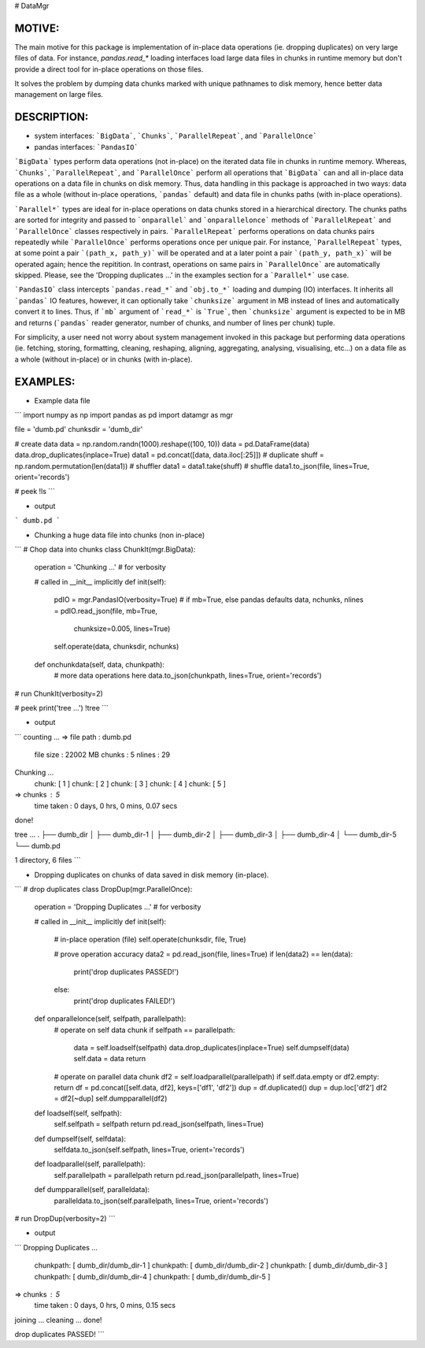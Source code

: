 
# DataMgr

MOTIVE:
------
The main motive for this package is implementation of in-place data operations (ie. dropping duplicates) on very large files of data. For instance, `pandas.read_*` loading interfaces load large data files in chunks in runtime memory but don't provide a direct tool for in-place operations on those files.

It solves the problem by dumping data chunks marked with unique pathnames to disk memory, hence better data management on large files.


DESCRIPTION:
-----------
+ system interfaces: ```BigData```, ```Chunks```, ```ParallelRepeat```, and ```ParallelOnce```
+ pandas interfaces: ```PandasIO```

```BigData``` types perform data operations (not in-place) on the iterated data file in chunks in runtime memory. Whereas, ```Chunks```, ```ParallelRepeat```, and ```ParallelOnce``` perform all operations that ```BigData``` can and all in-place data operations on a data file in chunks on disk memory. Thus, data handling in this package is approached in two ways: data file as a whole (without in-place operations, ```pandas``` default) and data file in chunks paths (with in-place operations).

```Parallel*``` types are ideal for in-place operations on data chunks stored in a hierarchical directory. The chunks paths are sorted for integrity and passed to ```onparallel``` and ```onparallelonce``` methods of ```ParallelRepeat``` and ```ParallelOnce``` classes respectively in pairs. ```ParallelRepeat``` performs operations on data chunks pairs repeatedly while ```ParallelOnce``` performs operations once per unique pair. For instance, ```ParallelRepeat``` types, at some point a pair ```(path_x, path_y)``` will be operated and at a later point a pair ```(path_y, path_x)``` will be operated again; hence the repitition. In contrast, operations on same pairs in ```ParallelOnce``` are automatically skipped. Please, see the 'Dropping duplicates ...' in the examples section for a ```Parallel*``` use case.

```PandasIO``` class intercepts ```pandas.read_*``` and ```obj.to_*``` loading and dumping (IO) interfaces. It inherits all ```pandas``` IO features, however, it can optionally take ```chunksize``` argument in MB instead of lines and automatically convert it to lines. Thus, if ```mb``` argument of ```read_*``` is ```True```, then ```chunksize``` argument is expected to be in MB and returns (```pandas``` reader generator, number of chunks, and number of lines per chunk) tuple. 

For simplicity, a user need not worry about system management invoked in this package but performing data operations (ie. fetching, storing, formatting, cleaning, reshaping, aligning, aggregating, analysing, visualising, etc...) on a data file as a whole (without in-place) or in chunks (with in-place). 


EXAMPLES:
--------
- Example data file 

```
import numpy   as np
import pandas  as pd
import datamgr as mgr

file      = 'dumb.pd'
chunksdir = 'dumb_dir'

# create data
data  = np.random.randn(1000).reshape((100, 10))
data  = pd.DataFrame(data)
data.drop_duplicates(inplace=True)
data1 = pd.concat([data, data.iloc[:25]])        # duplicate
shuff = np.random.permutation(len(data1))        # shuffler
data1 = data1.take(shuff)			 # shuffle
data1.to_json(file, lines=True, orient='records')

# peek
!ls
```

- output

```
dumb.pd
```


- Chunking a huge data file into chunks (non in-place)

```
# Chop data into chunks
class ChunkIt(mgr.BigData):
    operation = 'Chunking ...'                 # for verbosity
    
    # called in __init__ implicitly
    def init(self):
        pdIO = mgr.PandasIO(verbosity=True)
        # if mb=True, else pandas defaults
        data, nchunks, nlines = pdIO.read_json(file, mb=True, 
                                               chunksize=0.005, 
                                               lines=True)
        self.operate(data, chunksdir, nchunks)
        
    def onchunkdata(self, data, chunkpath):
        # more data operations here
        data.to_json(chunkpath, lines=True, orient='records')
# run
ChunkIt(verbosity=2)

# peek
print('tree ...')
!tree
```

- output

```
counting ...
=> file path  : dumb.pd
   file size  : 22002 MB
   chunks     : 5
   nlines     : 29
Chunking ...
	 chunk: [ 1 ]
	 chunk: [ 2 ]
	 chunk: [ 3 ]
	 chunk: [ 4 ]
	 chunk: [ 5 ]
=> chunks     : 5
   time taken : 0 days, 0 hrs, 0 mins, 0.07 secs
done!


tree ...
.
├── dumb_dir
│   ├── dumb_dir-1
│   ├── dumb_dir-2
│   ├── dumb_dir-3
│   ├── dumb_dir-4
│   └── dumb_dir-5
└── dumb.pd

1 directory, 6 files
```


- Dropping duplicates on chunks of data saved in disk memory (in-place).

```
# drop duplicates
class DropDup(mgr.ParallelOnce):
    operation = 'Dropping Duplicates ...'         # for verbosity
    
    # called in __init__ implicitly
    def init(self):
        # in-place operation (file)
        self.operate(chunksdir, file, True)
        
        # prove operation accuracy
        data2 = pd.read_json(file, lines=True)
        if len(data2) == len(data):
            print('drop duplicates PASSED!')
        else:
            print('drop duplicates FAILED!')
            
    def onparallelonce(self, selfpath, parallelpath):
        # operate on self data chunk
        if selfpath == parallelpath:
            data = self.loadself(selfpath)
            data.drop_duplicates(inplace=True)
            self.dumpself(data)
            self.data = data
            return
        # operate on parallel data chunk
        df2 = self.loadparallel(parallelpath)
        if self.data.empty or df2.empty: return
        df  = pd.concat([self.data, df2], keys=['df1', 'df2'])
        dup = df.duplicated()
        dup = dup.loc['df2']
        df2 = df2[~dup]
        self.dumpparallel(df2)
            
    def loadself(self, selfpath):
        self.selfpath = selfpath
        return pd.read_json(selfpath, lines=True)
    
    def dumpself(self, selfdata):
        selfdata.to_json(self.selfpath, lines=True, orient='records')
        
    def loadparallel(self, parallelpath):
        self.parallelpath = parallelpath
        return pd.read_json(parallelpath, lines=True)
    
    def dumpparallel(self, paralleldata):
        paralleldata.to_json(self.parallelpath, lines=True, orient='records')

# run
DropDup(verbosity=2)
```

- output

```
Dropping Duplicates ...
	 chunkpath: [ dumb_dir/dumb_dir-1 ]
	 chunkpath: [ dumb_dir/dumb_dir-2 ]
	 chunkpath: [ dumb_dir/dumb_dir-3 ]
	 chunkpath: [ dumb_dir/dumb_dir-4 ]
	 chunkpath: [ dumb_dir/dumb_dir-5 ]
=> chunks     : 5
   time taken : 0 days, 0 hrs, 0 mins, 0.15 secs
joining   ...
cleaning  ...
done!


drop duplicates PASSED!
```
